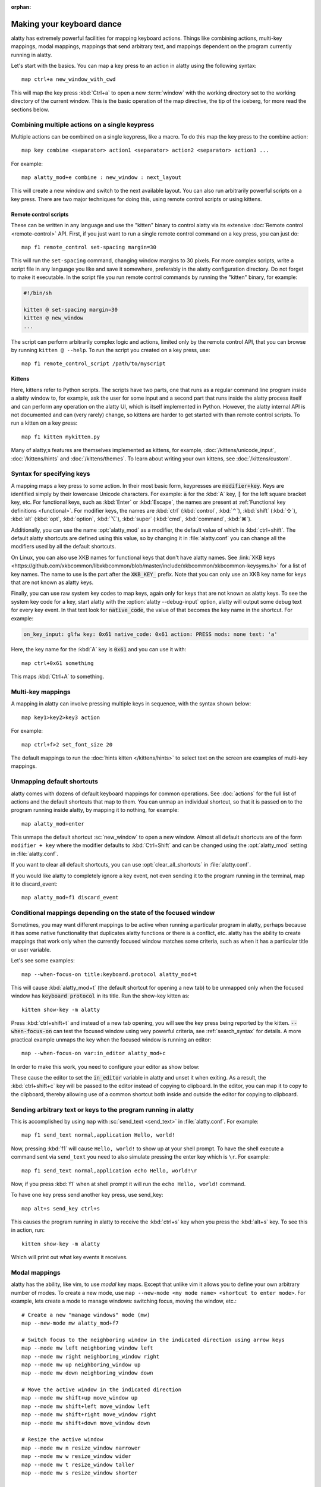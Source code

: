 :orphan:

Making your keyboard dance
==============================

.. highlight:: conf

alatty has extremely powerful facilities for mapping keyboard actions.
Things like combining actions, multi-key mappings, modal mappings,
mappings that send arbitrary text, and mappings dependent on the program
currently running in alatty.

Let's start with the basics. You can map a key press to an action in alatty using
the following syntax::

    map ctrl+a new_window_with_cwd

This will map the key press :kbd:`Ctrl+a` to open a new :term:`window`
with the working directory set to the working directory of the current window.
This is the basic operation of the map directive, the tip of the iceberg, for
more read the sections below.


Combining multiple actions on a single keypress
-----------------------------------------------------

Multiple actions can be combined on a single keypress, like a macro. To do this
map the key press to the :ac:`combine` action::

    map key combine <separator> action1 <separator> action2 <separator> action3 ...

For example::

    map alatty_mod+e combine : new_window : next_layout

This will create a new window and switch to the next available layout. You can
also run arbitrarily powerful scripts on a key press. There are two major
techniques for doing this, using remote control scripts or using kittens.

Remote control scripts
^^^^^^^^^^^^^^^^^^^^^^^^^

These can be written in any language and use the "kitten" binary to control
alatty via its extensive :doc:`Remote control <remote-control>` API. First,
if you just want to run a single remote control command on a key press,
you can just do::

    map f1 remote_control set-spacing margin=30

This will run the ``set-spacing`` command, changing window margins to 30 pixels. For
more complex scripts, write a script file in any language you like and save it
somewhere, preferably in the alatty configuration directory. Do not forget to make it
executable. In the script file you run remote control commands by running the
"kitten" binary, for example:

.. code-block:: sh

   #!/bin/sh

   kitten @ set-spacing margin=30
   kitten @ new_window
   ...

The script can perform arbitrarily complex logic and actions, limited only by
the remote control API, that you can browse by running ``kitten @ --help``.
To run the script you created on a key press, use::

    map f1 remote_control_script /path/to/myscript


Kittens
^^^^^^^^^^^^^

Here, kittens refer to Python scripts. The scripts have two parts, one that
runs as a regular command line program inside a alatty window to, for example,
ask the user for some input and a second part that runs inside the alatty
process itself and can perform any operation on the alatty UI, which is itself
implemented in Python. However, the alatty internal API is not documented and
can (very rarely) change, so kittens are harder to get started with than remote
control scripts. To run a kitten on a key press::

    map f1 kitten mykitten.py

Many of alatty;s features are themselves implemented as kittens, for example,
:doc:`/kittens/unicode_input`, :doc:`/kittens/hints` and
:doc:`/kittens/themes`. To learn about writing your own kittens, see
:doc:`/kittens/custom`.

Syntax for specifying keys
-----------------------------

A mapping maps a key press to some action. In their most basic form, keypresses
are :code:`modifier+key`. Keys are identified simply by their lowercase Unicode
characters. For example: :code:`a` for the :kbd:`A` key, :code:`[` for the left
square bracket key, etc.  For functional keys, such as :kbd:`Enter` or
:kbd:`Escape`, the names are present at :ref:`Functional key definitions
<functional>`. For modifier keys, the names are :kbd:`ctrl` (:kbd:`control`,
:kbd:`⌃`), :kbd:`shift` (:kbd:`⇧`), :kbd:`alt` (:kbd:`opt`, :kbd:`option`,
:kbd:`⌥`), :kbd:`super` (:kbd:`cmd`, :kbd:`command`, :kbd:`⌘`).

Additionally, you can use the name :opt:`alatty_mod` as a modifier, the default
value of which is :kbd:`ctrl+shift`. The default alatty shortcuts are defined
using this value, so by changing it in :file:`alatty.conf` you can change
all the modifiers used by all the default shortcuts.

On Linux, you can also use XKB names for functional keys that don't have alatty
names. See :link:`XKB keys
<https://github.com/xkbcommon/libxkbcommon/blob/master/include/xkbcommon/xkbcommon-keysyms.h>`
for a list of key names. The name to use is the part after the :code:`XKB_KEY_`
prefix. Note that you can only use an XKB key name for keys that are not known
as alatty keys.

Finally, you can use raw system key codes to map keys, again only for keys that
are not known as alatty keys. To see the system key code for a key, start alatty
with the :option:`alatty --debug-input` option, alatty will output some debug text
for every key event. In that text look for :code:`native_code`, the value
of that becomes the key name in the shortcut. For example:

.. code-block:: none

    on_key_input: glfw key: 0x61 native_code: 0x61 action: PRESS mods: none text: 'a'

Here, the key name for the :kbd:`A` key is :code:`0x61` and you can use it with::

    map ctrl+0x61 something

This maps :kbd:`Ctrl+A` to something.


Multi-key mappings
--------------------

A mapping in alatty can involve pressing multiple keys in sequence, with the
syntax shown below::

    map key1>key2>key3 action

For example::

    map ctrl+f>2 set_font_size 20

The default mappings to run the :doc:`hints kitten </kittens/hints>` to select text on the screen are
examples of multi-key mappings.

Unmapping default shortcuts
-----------------------------

alatty comes with dozens of default keyboard mappings for common operations. See
:doc:`actions` for the full list of actions and the default shortcuts that map
to them. You can unmap an individual shortcut, so that it is passed on to the
program running inside alatty, by mapping it to nothing, for example::

    map alatty_mod+enter

This unmaps the default shortcut :sc:`new_window` to open a new window. Almost
all default shortcuts are of the form ``modifier + key`` where the
modifier defaults to :kbd:`Ctrl+Shift` and can be changed using the :opt:`alatty_mod` setting
in :file:`alatty.conf`.

If you want to clear all default shortcuts, you can use
:opt:`clear_all_shortcuts` in :file:`alatty.conf`.

If you would like alatty to completely ignore a key event, not even sending it to
the program running in the terminal, map it to :ac:`discard_event`::

    map alatty_mod+f1 discard_event

.. _conditional_mappings:

Conditional mappings depending on the state of the focused window
----------------------------------------------------------------------

Sometimes, you may want different mappings to be active when running a
particular program in alatty, perhaps because it has some native functionality
that duplicates alatty functions or there is a conflict, etc. alatty has the
ability to create mappings that work only when the currently focused window
matches some criteria, such as when it has a particular title or user variable.

Let's see some examples::

    map --when-focus-on title:keyboard.protocol alatty_mod+t

This will cause :kbd:`alatty_mod+t` (the default shortcut for opening a new tab)
to be unmapped only when the focused window
has :code:`keyboard protocol` in its title. Run the show-key kitten as::

    kitten show-key -m alatty

Press :kbd:`ctrl+shift+t` and instead of a new tab opening, you will
see the key press being reported by the kitten. :code:`--when-focus-on` can test
the focused window using very powerful criteria, see :ref:`search_syntax` for
details. A more practical example unmaps the key when the focused window is
running an editor::

    map --when-focus-on var:in_editor alatty_mod+c

In order to make this work, you need to configure your editor as show below:

.. tab:: vim

   In :file:`~/.vimrc` add:
    .. code-block:: vim

        let &t_ti = &t_ti . "\\033]1337;SetUserVar=in_editor=MQo\\007"
        let &t_te = &t_te . "\\033]1337;SetUserVar=in_editor\\007"

.. tab:: neovim

   In :file:`~/.config/nvim/init.lua` add:

    .. code-block:: lua

        vim.api.nvim_create_autocmd({ "VimEnter" }, {
            group = vim.api.nvim_create_augroup("AlattySetVarVimEnter", { clear = true }),
            callback = function()
                io.stdout:write("\x1b]1337;SetUserVar=in_editor=MQo\007")
            end,
        })

        vim.api.nvim_create_autocmd({ "VimLeave" }, {
            group = vim.api.nvim_create_augroup("AlattyUnsetVarVimLeave", { clear = true }),
            callback = function()
                io.stdout:write("\x1b]1337;SetUserVar=in_editor\007")
            end,
        })

These cause the editor to set the :code:`in_editor` variable in alatty and unset it when exiting.
As a result, the :kbd:`ctrl+shift+c` key will be passed to the editor instead of
copying to clipboard. In the editor, you can map it to copy to the clipboard,
thereby allowing use of a common shortcut both inside and outside the editor
for copying to clipboard.

Sending arbitrary text or keys to the program running in alatty
--------------------------------------------------------------------------------

This is accomplished by using ``map`` with :sc:`send_text <send_text>` in :file:`alatty.conf`.
For example::

    map f1 send_text normal,application Hello, world!

Now, pressing :kbd:`f1` will cause ``Hello, world!`` to show up at your shell
prompt. To have the shell execute a command sent via ``send_text`` you need to
also simulate pressing the enter key which is ``\r``. For example::

    map f1 send_text normal,application echo Hello, world!\r

Now, if you press :kbd:`f1` when at shell prompt it will run the ``echo Hello,
world!`` command.

To have one key press send another key press, use :ac:`send_key`::

    map alt+s send_key ctrl+s

This causes the program running in alatty to receive the :kbd:`ctrl+s` key when
you press the :kbd:`alt+s` key. To see this in action, run::

    kitten show-key -m alatty

Which will print out what key events it receives.

.. _modal_mappings:

Modal mappings
--------------------------

alatty has the ability, like vim, to use *modal* key maps. Except that unlike
vim it allows you to define your own arbitrary number of modes. To create a new
mode, use ``map --new-mode <my mode name> <shortcut to enter mode>``. For
example, lets create a mode to manage windows: switching focus, moving the window, etc.::

    # Create a new "manage windows" mode (mw)
    map --new-mode mw alatty_mod+f7

    # Switch focus to the neighboring window in the indicated direction using arrow keys
    map --mode mw left neighboring_window left
    map --mode mw right neighboring_window right
    map --mode mw up neighboring_window up
    map --mode mw down neighboring_window down

    # Move the active window in the indicated direction
    map --mode mw shift+up move_window up
    map --mode mw shift+left move_window left
    map --mode mw shift+right move_window right
    map --mode mw shift+down move_window down

    # Resize the active window
    map --mode mw n resize_window narrower
    map --mode mw w resize_window wider
    map --mode mw t resize_window taller
    map --mode mw s resize_window shorter

    # Exit the manage window mode
    map --mode mw esc pop_keyboard_mode

Now, if you run alatty as:

.. code-block:: sh

    alatty -o enabled_layouts=vertical --session <(echo "launch\nlaunch\nlaunch")

Press :kbd:`Ctrl+Shift+F7` to enter the mode and then press the up and
down arrow keys to focus the next/previous window. Press :kbd:`Shift+Up` or
:kbd:`Shift+Down` to move the active window up and down. Press :kbd:`t` to make
the active window taller and :kbd:`s` to make it shorter. To exit the mode
press :kbd:`Esc`.

Pressing an unknown key while in a custom keyboard mode by default
beeps. This can be controlled by the ``map --on-unknown`` option as shown
below::

    # Beep on unknown keys
    map --new-mode XXX --on-unknown beep ...
    # Ingore unknown keys silently
    map --new-mode XXX --on-unknown ignore ...
    # Beep and exit the keyboard mode on unknown key
    map --new-mode XXX --on-unknown end ...
    # Pass unknown keys to the program running in the active window
    map --new-mode XXX --on-unknown passthrough ...

When a key matches an action in a custom keyboard mode, the action is performed
and the custom keyboard mode remains in effect. If you would rather have the
keyboard mode end after the action you can use ``map --on-action`` as shown
below::

    # Have this keyboard mode automatically exit after performing any action
    map --new-mode XXX --on-action end ...


All mappable actions
------------------------

There is a list of :doc:`all mappable actions <actions>`.

Debugging mapping issues
------------------------------

To debug mapping issues, alatty has several facilities. First, when you run
alatty with the ``--debug-input`` command line flag it outputs details
about all key events it receives form the system and how they are handled.

To see what key events are sent to applications, run alatty like this::

    alatty kitten show-key

Press the keys you want to debug and the kitten will print out the bytes it
receives. Note that this uses the legacy terminal keyboard protocol that does
not support all keys and key events. To debug the :doc:`full alatty keyboard
protocol that <keyboard-protocol>` that is nowadays being adopted by more and
more programs, use::

    alatty kitten show-key -m alatty
